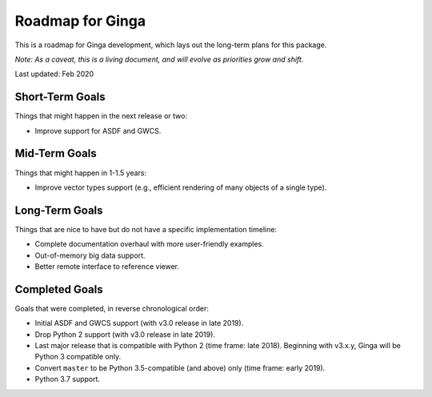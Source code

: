 Roadmap for Ginga
=================

This is a roadmap for Ginga development, which lays out
the long-term plans for this package.

*Note: As a caveat, this is a living document, and
will evolve as priorities grow and shift.*

Last updated: Feb 2020

Short-Term Goals
----------------

Things that might happen in the next release or two:

* Improve support for ASDF and GWCS.

Mid-Term Goals
--------------

Things that might happen in 1-1.5 years:

* Improve vector types support (e.g., efficient rendering of many
  objects of a single type).

Long-Term Goals
---------------

Things that are nice to have but do not have a specific
implementation timeline:

* Complete documentation overhaul with more user-friendly examples.
* Out-of-memory big data support.
* Better remote interface to reference viewer.


Completed Goals
---------------

Goals that were completed, in reverse chronological order:

* Initial ASDF and GWCS support (with v3.0 release in late 2019).
* Drop Python 2 support (with v3.0 release in late 2019).
* Last major release that is compatible with Python 2 (time frame: late
  2018). Beginning with v3.x.y, Ginga will be Python 3 compatible only.
* Convert ``master`` to be Python 3.5-compatible (and above) only
  (time frame: early 2019).
* Python 3.7 support.
